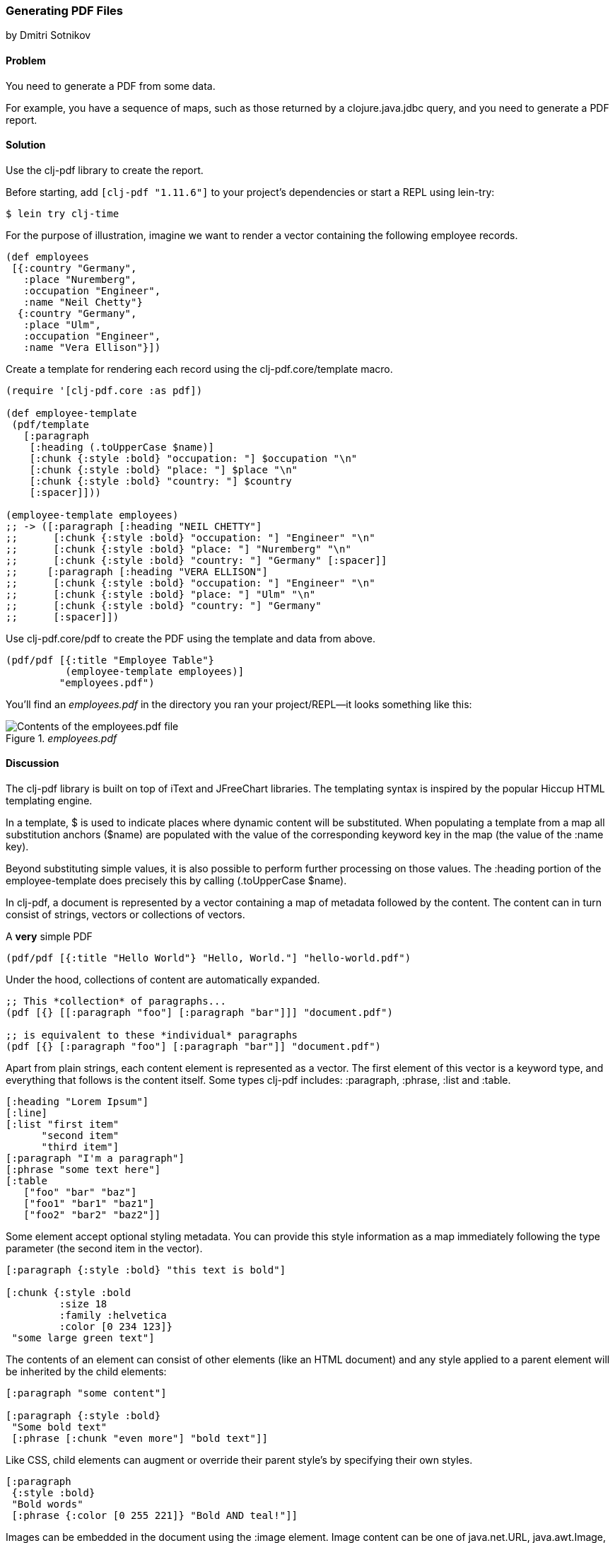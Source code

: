 [[sec_local_io_pdf]]
=== Generating PDF Files
[role="byline"]
by Dmitri Sotnikov

==== Problem

You need to generate a PDF from some data.

For example, you have a sequence of maps, such as those returned by a
+clojure.java.jdbc+ query, and you need to generate a PDF report.

==== Solution

Use the +clj-pdf+ library to create the report.

Before starting, add `[clj-pdf "1.11.6"]` to your project's
dependencies or start a REPL using lein-try:

[source,shell]
----
$ lein try clj-time
----

For the purpose of illustration, imagine we want to render a vector
containing the following employee records.

[source, clojure]
----
(def employees
 [{:country "Germany",
   :place "Nuremberg",
   :occupation "Engineer",
   :name "Neil Chetty"}
  {:country "Germany",
   :place "Ulm",
   :occupation "Engineer",
   :name "Vera Ellison"}])
----

Create a template for rendering each record using the
+clj-pdf.core/template+ macro.

[source, clojure]
----
(require '[clj-pdf.core :as pdf])

(def employee-template
 (pdf/template
   [:paragraph
    [:heading (.toUpperCase $name)]
    [:chunk {:style :bold} "occupation: "] $occupation "\n"
    [:chunk {:style :bold} "place: "] $place "\n"
    [:chunk {:style :bold} "country: "] $country
    [:spacer]]))

(employee-template employees)
;; -> ([:paragraph [:heading "NEIL CHETTY"]
;;      [:chunk {:style :bold} "occupation: "] "Engineer" "\n"
;;      [:chunk {:style :bold} "place: "] "Nuremberg" "\n"
;;      [:chunk {:style :bold} "country: "] "Germany" [:spacer]]
;;     [:paragraph [:heading "VERA ELLISON"]
;;      [:chunk {:style :bold} "occupation: "] "Engineer" "\n"
;;      [:chunk {:style :bold} "place: "] "Ulm" "\n"
;;      [:chunk {:style :bold} "country: "] "Germany"
;;      [:spacer]])
----

Use +clj-pdf.core/pdf+ to create the PDF using the template and data
from above.

[source, clojure]
----
(pdf/pdf [{:title "Employee Table"}
          (employee-template employees)]
         "employees.pdf")
----

You'll find an _employees.pdf_ in the directory you ran your
project/REPL--it looks something like this:

._employees.pdf_
image::local-io/pdf/employees.pdf.png["Contents of the employees.pdf file"]

==== Discussion


The +clj-pdf+ library is built on top of +iText+ and +JFreeChart+
libraries. The templating syntax is inspired by the popular +Hiccup+
HTML templating engine.

In a template, +$+ is used to indicate places where dynamic content
will be substituted. When populating a template from a map all
substitution anchors (+$name+) are populated with the value of the
corresponding keyword key in the map (the value of the +:name+ key).

Beyond substituting simple values, it is also possible to perform
further processing on those values. The +:heading+ portion of the
+employee-template+ does precisely this by calling +(.toUpperCase
$name)+.

In clj-pdf, a document is represented by a vector containing a map of
metadata followed by the content. The content can in turn consist of
strings, vectors or collections of vectors.

.A *very* simple PDF
[source, clojure]
----
(pdf/pdf [{:title "Hello World"} "Hello, World."] "hello-world.pdf")
----

Under the hood, collections of content are automatically expanded.

[source, clojure]
----
;; This *collection* of paragraphs...
(pdf [{} [[:paragraph "foo"] [:paragraph "bar"]]] "document.pdf")

;; is equivalent to these *individual* paragraphs
(pdf [{} [:paragraph "foo"] [:paragraph "bar"]] "document.pdf")
----

Apart from plain strings, each content element is represented as a
vector. The first element of this vector is a keyword type, and
everything that follows is the content itself. Some types clj-pdf
includes: +:paragraph+, +:phrase+, +:list+ and +:table+.

[source, clojure]
----
[:heading "Lorem Ipsum"]
[:line]
[:list "first item"
      "second item" 
      "third item"]
[:paragraph "I'm a paragraph"]
[:phrase "some text here"]
[:table  
   ["foo" "bar" "baz"] 
   ["foo1" "bar1" "baz1"] 
   ["foo2" "bar2" "baz2"]]
----

Some element accept optional styling metadata. You can provide this
style information as a map immediately following the type parameter
(the second item in the vector).

[source, clojure]
----
[:paragraph {:style :bold} "this text is bold"]

[:chunk {:style :bold
         :size 18
         :family :helvetica
         :color [0 234 123]}
 "some large green text"]
----

The contents of an element can consist of other elements (like an HTML
document) and any style applied to a parent element will be
inherited by the child elements:

[source, clojure]
----
[:paragraph "some content"]

[:paragraph {:style :bold}
 "Some bold text"
 [:phrase [:chunk "even more"] "bold text"]]
----

Like CSS, child elements can augment or override their parent style's
by specifying their own styles.

[source, clojure]
---- 
[:paragraph
 {:style :bold}
 "Bold words"
 [:phrase {:color [0 255 221]} "Bold AND teal!"]]
----

Images can be embedded in the document using the +:image+ element.
Image content can be one of +java.net.URL+, +java.awt.Image+, a byte
array, a base64 string, or a string representing URL or a file. Images
larger than the page margins will automatically be scaled to fit.

[source, clojure]
----
[:image "my-image.jpg"]
[:image "http://clojure.org/space/showimage/clojure-icon.gif"]
----

==== See Also

* For more information on using clj-pdf, including a complete list of
  element types, charting capabilities, etc. see the
  https://github.com/yogthos/clj-pdf[clj-pdf] GitHub repository.

